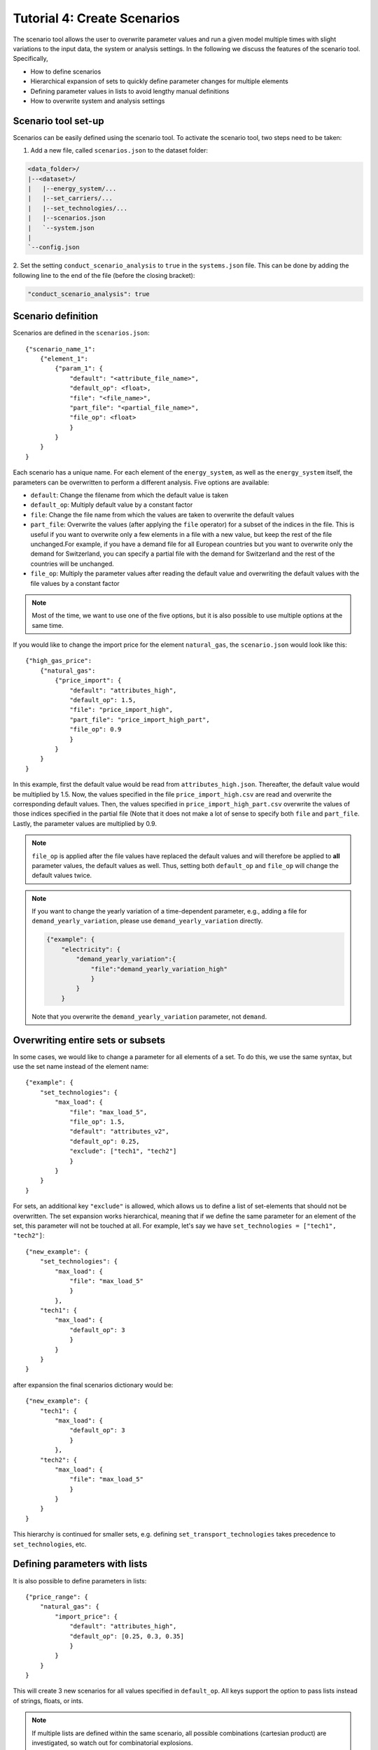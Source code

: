 .. _t_scenario.t_scenario:

############################
Tutorial 4: Create Scenarios
############################


The scenario tool allows the user to overwrite parameter values and run a given 
model multiple times with slight variations to the input data, the system or 
analysis settings. In the following we discuss the features of the scenario 
tool. Specifically, 

* How to define scenarios
* Hierarchical expansion of sets to quickly define parameter changes for 
  multiple elements
* Defining parameter values in lists to avoid lengthy manual definitions
* How to overwrite system and analysis settings


.. _scenario_analysis.scenario_setup:

Scenario tool set-up
====================

Scenarios can be easily defined using the scenario tool. To activate the 
scenario tool, two steps need to be taken:

1. Add a new file, called ``scenarios.json`` to the dataset folder:

.. code-block::

    <data_folder>/
    |--<dataset>/
    |   |--energy_system/...
    |   |--set_carriers/...
    |   |--set_technologies/...
    |   |--scenarios.json
    |   `--system.json
    |
    `--config.json

2. Set the setting ``conduct_scenario_analysis`` to ``true`` in the  
``systems.json`` file. This can be done by adding the following line to the end 
of the file (before the closing bracket):

.. code-block::

    "conduct_scenario_analysis": true


.. _t_scenario.scenario_definition:

Scenario definition 
====================

Scenarios are defined in the ``scenarios.json``::

    {"scenario_name_1":
        {"element_1": 
            {"param_1": {
                "default": "<attribute_file_name>",
                "default_op": <float>,  
                "file": "<file_name>",
                "part_file": "<partial_file_name>",
                "file_op": <float>
                }            
            }
        }
    }

Each scenario has a unique name. For each element of the ``energy_system``, as 
well as the ``energy_system`` itself, the parameters can be overwritten to 
perform a different analysis. Five options are available:

* ``default``: Change the filename from which the default value is taken
* ``default_op``: Multiply default value by a constant factor 
* ``file``: Change the file name from which the values are taken to overwrite 
  the default values
* ``part_file``: Overwrite the values (after applying the ``file`` operator) for 
  a subset of the indices in the file. This is useful if you want to overwrite 
  only a few elements in a file with a new value, but keep the rest of the file 
  unchanged.For example, if you have a demand file for all European countries 
  but you want to overwrite only the demand for Switzerland, you can specify a 
  partial file with the demand for Switzerland and the rest of the countries 
  will be unchanged.
* ``file_op``: Multiply the parameter values after reading the default value and 
  overwriting the default values with the file values by a constant factor

.. note::
    Most of the time, we want to use one of the five options, but it is also 
    possible to use multiple options at the same time.

If you would like to change the import price for the element ``natural_gas``, 
the ``scenario.json`` would look like this::

    {"high_gas_price":
        {"natural_gas": 
            {"price_import": {
                "default": "attributes_high",
                "default_op": 1.5,  
                "file": "price_import_high",
                "part_file": "price_import_high_part",
                "file_op": 0.9
                }            
            }
        }
    }

In this example, first the default value would be read from 
``attributes_high.json``. Thereafter, the default value would be multiplied by 
1.5. Now, the values specified in the file ``price_import_high.csv`` are read 
and overwrite the corresponding default values. Then, the values specified in 
``price_import_high_part.csv`` overwrite the values of those indices specified 
in the partial file (Note that it does not make a lot of sense to specify both 
``file`` and ``part_file``. Lastly, the parameter values are multiplied by 0.9.

.. note:: 
    ``file_op`` is applied after the file values have replaced the default 
    values and will therefore be applied to **all** parameter values, the 
    default values as well. Thus, setting both ``default_op`` and ``file_op`` 
    will change the default values twice.

.. note::
    If you want to change the yearly variation of a time-dependent parameter, 
    e.g., adding a file for ``demand_yearly_variation``, please use 
    ``demand_yearly_variation`` directly.

    .. code-block::

        {"example": {
            "electricity": {
                "demand_yearly_variation":{
                    "file":"demand_yearly_variation_high"
                    }
                }
            }

    Note that you overwrite the ``demand_yearly_variation`` parameter, 
    not ``demand``.

.. _t_scenario.overwriting_sets:

Overwriting entire sets or subsets
==================================

In some cases, we would like to change a parameter for all elements of a set. 
To do this, we use the same syntax, but use the set name instead of the element 
name::

    {"example": {
        "set_technologies": {
            "max_load": {
                "file": "max_load_5",
                "file_op": 1.5,
                "default": "attributes_v2", 
                "default_op": 0.25,
                "exclude": ["tech1", "tech2"]
                }
            }
        }
    }

For sets, an additional key ``"exclude"`` is allowed, which allows us to define 
a list of set-elements that should not be overwritten. The set expansion works 
hierarchical, meaning that if we define the same parameter for an element of 
the set, this parameter will not be touched at all. For example, let's say we 
have ``set_technologies = ["tech1", "tech2"]``::

    {"new_example": {
        "set_technologies": {
            "max_load": {
                "file": "max_load_5"
                }
            },
        "tech1": {
            "max_load": {
                "default_op": 3
                }
            }
        }
    }

after expansion the final scenarios dictionary would be::

    {"new_example": {
        "tech1": {
            "max_load": {
                "default_op": 3
                }
            },
        "tech2": {
            "max_load": {
                "file": "max_load_5"
                }
            }
        }
    }

This hierarchy is continued for smaller sets, e.g. defining 
``set_transport_technologies`` takes precedence to ``set_technologies``, 
etc.

.. _t_scenario.params_with_lists:

Defining parameters with lists
==============================

It is also possible to define parameters in lists::

    {"price_range": {
        "natural_gas": {
            "import_price": {
                "default": "attributes_high",
                "default_op": [0.25, 0.3, 0.35]
                }
            }
        }
    }

This will create 3 new scenarios for all values specified in ``default_op``. 
All keys support the option to pass lists instead of strings, floats, or ints.

.. note::

    If multiple lists are defined within the same scenario, all possible 
    combinations (cartesian product) are investigated, so watch out for 
    combinatorial explosions.

Per default, the names for the generated scenarios are ``p{i:02d}_{j:03d}``, 
where ``i`` is an int referring to the expanded parameter name (e.g. 
``natural_gas``, ``import_price``, ``file``, ``default_op``) and ``j`` to its 
value in the list (e.g. ``[0.25, 0.3, 0.35]``). The mappings of ``i`` and ``j`` 
to the parameter names and values are written to  ``param_map.json`` in the $
root directory of the corresponding scenario (see below). It is possible to 
overwrite this default naming with a formatting key::

    {"price_range": {
        "natural_gas": {
            "import_price": {
                "default": "attributes_high",
                "default_op": [0.25, 0.3, 0.35],
                "default_op_fmt": "high_gas_price_{}"
                }
            }
        }
    }

The formatting key is the original key containing the list followed by `_fmt`. 
The value of the formatting key has to be a string containing the format literal 
``{}``. The formatting string ``{}`` will then be replaced by each of the values 
of the list. For example here, we would generate the three scenarios 
``high_gas_price_0.25``, ``high_gas_price_0.3`` and ``high_gas_price_0.35``.

When a scenario contains one or multiple lists, all sub-scenarios are also in a 
subfolder, for example, the output structure could look something like this::

    dataset_1/
        scenario_1/
        scenario_2/
            scenario_p00_000_p001_000/
            scenario_p01_000_p001_000/
            ...
            param_map.json
        scenario_3/
    ...

Here, ``scenario_2`` was defined via lists and its sub-scenarios are now in 
subfolders with the definitions of the parameters in the ``param_map.json``. 

.. _t_scenario.sets_and_lists:

Using both, sets and lists
==============================

When using both, set and list expansion, list expansion is done first. For 
example::

    {"example": {
        "set_carriers": {
            "price_import": {
                "file_op": [1.5, 2.5, 3.5],
                "exclude": ["carrier1", "carrier2"]
                }
            }
        }
    }

will only generate 3 scenarios where the ``file_op`` for all technologies 
(except ``["carrier1", "carrier2"]``) are set to the values in the lists 
simultaneously.

.. _t_scenario.system_settings:

Overwriting Analysis and System
===============================

It is also possible to overwrite entries in the system and analysis settings. 
The syntax is as follows::

    {"example": {
        "system": {
            "key": "new_value"
            },
        "natural_gas": {
            "price_import": {
                "file": "import_price_high",
                "file_op": 1.5
                }
            }
        }
    }

Note that there is a strict type check when overwriting the system or analysis, 
i.e. the value used for ``value`` must have the same type as the value already 
in the dictionary.

Similarly to parameters, it is also possible to use list expansion for system 
and analysis settings. As no files are read for system and analysis settings, 
the syntax is slightly different::

    {"example": {
        "system": {
            "key": {
                "value": [1, 2, 3],
                "value_fmt": "new_value_{}"
                }
            }
        }
    }

.. _t_scenario.running_the_analysis:

Running the analysis
=====================

Per default, all scenarios are run sequentially, as before. Additionally, one 
can specify a subset of scenarios to run with the --job_index argument. 
For example::

    python -m zen_garden --job_index 1,4,7

will run scenarios 1,4,7, where the number is the index of the key (starting 
with 0), not the key itself (no explicit scenario names).

.. note::

    When submitting a job on a high performance cluster, per default all 
    scenarios are run sequentially. However, you can also run jobs in parallel 
    by specifying the scenarios via the ``--array=start-stop:step%Nmax`` 
    argument (for slurm systems, start and stop are inclusive, Nmax is the max 
    number of concurrent jobs). Other ``--array`` options are e.g. 
    ``--array=1,4,7``, which will run only the specified jobs. Note that the 
    indices start with 0, so running the first four scenarios would be 
    ``--array=0-3`` (per default the step is 1 and Nmax default to the 
    number of submitted jobs).